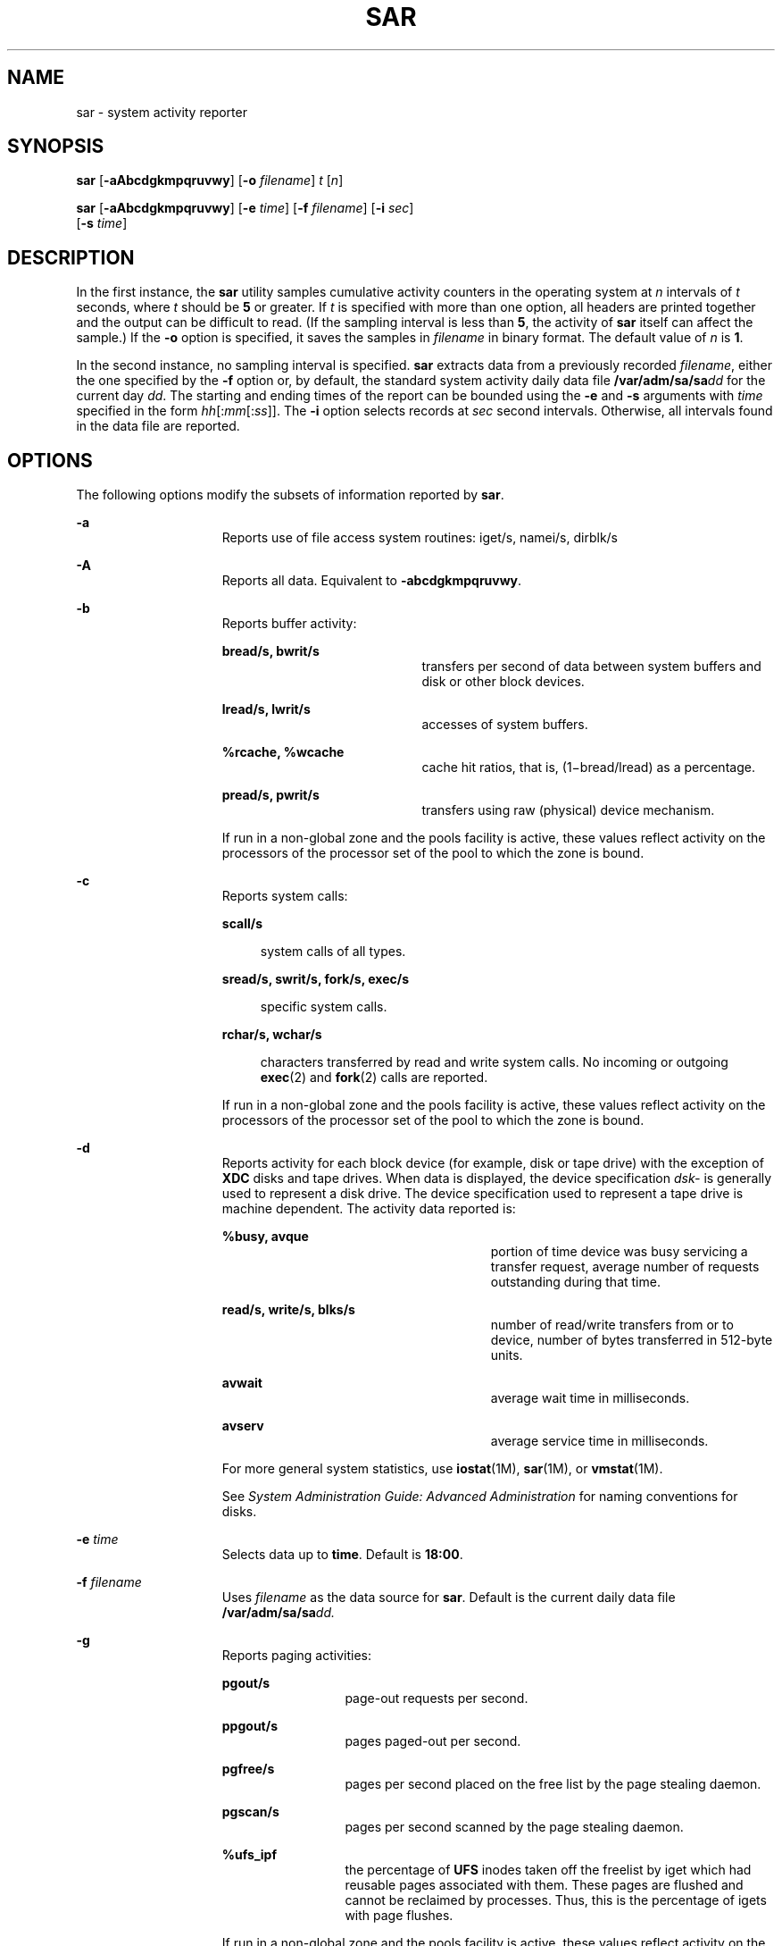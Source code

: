 '\" te
.\" Copyright (c) 2004, Sun Microsystems, Inc. All Rights Reserved
.\" Copyright 1989 AT&T
.\" The contents of this file are subject to the terms of the Common Development and Distribution License (the "License").  You may not use this file except in compliance with the License.
.\" You can obtain a copy of the license at usr/src/OPENSOLARIS.LICENSE or http://www.opensolaris.org/os/licensing.  See the License for the specific language governing permissions and limitations under the License.
.\" When distributing Covered Code, include this CDDL HEADER in each file and include the License file at usr/src/OPENSOLARIS.LICENSE.  If applicable, add the following below this CDDL HEADER, with the fields enclosed by brackets "[]" replaced with your own identifying information: Portions Copyright [yyyy] [name of copyright owner]
.TH SAR 1 "May 13, 2017"
.SH NAME
sar \- system activity reporter
.SH SYNOPSIS
.LP
.nf
\fBsar\fR [\fB-aAbcdgkmpqruvwy\fR] [\fB-o\fR \fIfilename\fR] \fIt\fR [\fIn\fR]
.fi

.LP
.nf
\fBsar\fR [\fB-aAbcdgkmpqruvwy\fR] [\fB-e\fR \fItime\fR] [\fB-f\fR \fIfilename\fR] [\fB-i\fR \fIsec\fR]
     [\fB-s\fR \fItime\fR]
.fi

.SH DESCRIPTION
.LP
In the first instance, the \fBsar\fR utility samples cumulative activity
counters in the operating system at \fIn\fR intervals of \fIt\fR seconds, where
\fIt\fR should be \fB5\fR or greater. If \fIt\fR is specified with more than
one option, all headers are printed together and the output can be difficult to
read. (If the sampling interval is less than \fB5\fR, the activity of \fBsar\fR
itself can affect the sample.) If the \fB-o\fR option is specified, it saves
the samples in \fIfilename\fR in binary format. The default value of \fIn\fR is
\fB1\fR.
.sp
.LP
In the second instance, no sampling interval is specified. \fBsar\fR extracts
data from a previously recorded \fIfilename\fR, either the one specified by the
\fB-f\fR option or, by default, the standard system activity daily data file
\fB/var/adm/sa/sa\fIdd\fR\fR for the current day \fIdd\fR. The starting and
ending times of the report can be bounded using the \fB-e\fR and \fB-s\fR
arguments with \fItime\fR specified in the form \fIhh\fR[:\fImm\fR[:\fIss\fR]].
The \fB-i\fR option selects records at \fIsec\fR second intervals. Otherwise,
all intervals found in the data file are reported.
.SH OPTIONS
.LP
The following options modify the subsets of information reported by \fBsar\fR.
.sp
.ne 2
.na
\fB\fB-a\fR\fR
.ad
.RS 15n
Reports use of file access system routines: iget/s, namei/s, dirblk/s
.RE

.sp
.ne 2
.na
\fB\fB-A\fR\fR
.ad
.RS 15n
Reports all data. Equivalent to \fB-abcdgkmpqruvwy\fR.
.RE

.sp
.ne 2
.na
\fB\fB-b\fR\fR
.ad
.RS 15n
Reports buffer activity:
.sp
.ne 2
.na
\fBbread/s, bwrit/s\fR
.ad
.RS 20n
transfers per second of data between system buffers and disk or other block
devices.
.RE

.sp
.ne 2
.na
\fBlread/s, lwrit/s\fR
.ad
.RS 20n
accesses of system buffers.
.RE

.sp
.ne 2
.na
\fB%rcache, %wcache\fR
.ad
.RS 20n
cache hit ratios, that is, (1\(mibread/lread) as a percentage.
.RE

.sp
.ne 2
.na
\fBpread/s, pwrit/s\fR
.ad
.RS 20n
transfers using raw (physical) device mechanism.
.RE

If run in a non-global zone and the pools facility is active, these values
reflect activity on the processors of the processor set of the pool to which
the zone is bound.
.RE

.sp
.ne 2
.na
\fB\fB-c\fR\fR
.ad
.RS 15n
Reports system calls:
.sp
.ne 2
.na
\fBscall/s\fR
.ad
.sp .6
.RS 4n
system calls of all types.
.RE

.sp
.ne 2
.na
\fBsread/s, swrit/s, fork/s, exec/s\fR
.ad
.sp .6
.RS 4n
specific system calls.
.RE

.sp
.ne 2
.na
\fBrchar/s, wchar/s\fR
.ad
.sp .6
.RS 4n
characters transferred by read and write system calls. No incoming or outgoing
\fBexec\fR(2) and \fBfork\fR(2) calls are reported.
.RE

If run in a non-global zone and the pools facility is active, these values
reflect activity on the processors of the processor set of the pool to which
the zone is bound.
.RE

.sp
.ne 2
.na
\fB\fB-d\fR\fR
.ad
.RS 15n
Reports activity for each block device (for example, disk or tape drive) with
the exception of \fBXDC\fR disks and tape drives. When data is displayed, the
device specification \fIdsk-\fR is generally used to represent a disk drive.
The device specification used to represent a tape drive is machine dependent.
The activity data reported is:
.sp
.ne 2
.na
\fB%busy, avque\fR
.ad
.RS 27n
portion of time device was busy servicing a transfer request, average number of
requests outstanding during that time.
.RE

.sp
.ne 2
.na
\fBread/s, write/s, blks/s\fR
.ad
.RS 27n
number of read/write transfers from or to device, number of bytes transferred
in 512-byte units.
.RE

.sp
.ne 2
.na
\fBavwait\fR
.ad
.RS 27n
average wait time in milliseconds.
.RE

.sp
.ne 2
.na
\fBavserv\fR
.ad
.RS 27n
average service time in milliseconds.
.RE

For more general system statistics, use \fBiostat\fR(1M), \fBsar\fR(1M), or
\fBvmstat\fR(1M).
.sp
See \fISystem Administration Guide: Advanced Administration\fR for naming
conventions for disks.
.RE

.sp
.ne 2
.na
\fB\fB-e\fR \fItime\fR\fR
.ad
.RS 15n
Selects data up to \fBtime\fR. Default is \fB18:00\fR.
.RE

.sp
.ne 2
.na
\fB\fB-f\fR \fIfilename\fR\fR
.ad
.RS 15n
Uses \fIfilename\fR as the data source for \fBsar\fR. Default is the current
daily data file \fB/var/adm/sa/sa\fR\fIdd.\fR
.RE

.sp
.ne 2
.na
\fB\fB-g\fR\fR
.ad
.RS 15n
Reports paging activities:
.sp
.ne 2
.na
\fBpgout/s\fR
.ad
.RS 12n
page-out requests per second.
.RE

.sp
.ne 2
.na
\fBppgout/s\fR
.ad
.RS 12n
pages paged-out per second.
.RE

.sp
.ne 2
.na
\fBpgfree/s\fR
.ad
.RS 12n
pages per second placed on the free list by the page stealing daemon.
.RE

.sp
.ne 2
.na
\fBpgscan/s\fR
.ad
.RS 12n
pages per second scanned by the page stealing daemon.
.RE

.sp
.ne 2
.na
\fB%ufs_ipf\fR
.ad
.RS 12n
the percentage of \fBUFS\fR inodes taken off the freelist by iget which had
reusable pages associated with them. These pages are flushed and cannot be
reclaimed by processes. Thus, this is the percentage of igets with page
flushes.
.RE

If run in a non-global zone and the pools facility is active, these values
reflect activity on the processors of the processor set of the pool to which
the zone is bound.
.RE

.sp
.ne 2
.na
\fB\fB-i\fR \fIsec\fR\fR
.ad
.RS 15n
Selects data at intervals as close as possible to \fIsec\fR seconds.
.RE

.sp
.ne 2
.na
\fB\fB-k\fR\fR
.ad
.RS 15n
Reports kernel memory allocation (KMA) activities:
.sp
.ne 2
.na
\fBsml_mem, alloc, fail\fR
.ad
.RS 24n
information about the memory pool reserving and allocating space for small
requests: the amount of memory in bytes \fBKMA\fR has for the small pool, the
number of bytes allocated to satisfy requests for small amounts of memory, and
the number of requests for small amounts of memory that were not satisfied
(failed).
.RE

.sp
.ne 2
.na
\fBlg_mem, alloc, fail\fR
.ad
.RS 24n
information for the large memory pool (analogous to the information for the
small memory pool).
.RE

.sp
.ne 2
.na
\fBovsz_alloc, fail\fR
.ad
.RS 24n
the amount of memory allocated for oversize requests and the number of oversize
requests which could not be satisfied (because oversized memory is allocated
dynamically, there is not a pool).
.RE

.RE

.sp
.ne 2
.na
\fB\fB-m\fR\fR
.ad
.RS 15n
Reports message and semaphore activities:
.sp
.ne 2
.na
\fBmsg/s, sema/s\fR
.ad
.RS 17n
primitives per second.
.RE

If run in a non-global zone and the pools facility is active, these values
reflect activity on the processors of the processor set of the pool to which
the zone is bound.
.RE

.sp
.ne 2
.na
\fB\fB-o\fR \fIfilename\fR\fR
.ad
.RS 15n
Saves samples in file, \fIfilename\fR, in binary format.
.RE

.sp
.ne 2
.na
\fB\fB-p\fR\fR
.ad
.RS 15n
Reports paging activities:
.sp
.ne 2
.na
\fBatch/s\fR
.ad
.RS 11n
page faults per second that are satisfied by reclaiming a page currently in
memory (attaches per second).
.RE

.sp
.ne 2
.na
\fBpgin/s\fR
.ad
.RS 11n
page-in requests per second.
.RE

.sp
.ne 2
.na
\fBppgin/s\fR
.ad
.RS 11n
pages paged-in per second.
.RE

.sp
.ne 2
.na
\fBpflt/s\fR
.ad
.RS 11n
page faults from protection errors per second (illegal access to page) or
"copy-on-writes".
.RE

.sp
.ne 2
.na
\fBvflt/s\fR
.ad
.RS 11n
address translation page faults per second (valid page not in memory).
.RE

.sp
.ne 2
.na
\fBslock/s\fR
.ad
.RS 11n
faults per second caused by software lock requests requiring physical
\fBI/O\fR.
.RE

If run in a non-global zone and the pools facility is active, these values
reflect activity on the processors of the processor set of the pool to which
the zone is bound.
.RE

.sp
.ne 2
.na
\fB\fB-q\fR\fR
.ad
.RS 15n
Reports average queue length while occupied, and percent of time occupied:
.sp
.ne 2
.na
\fBrunq-sz, %runocc\fR
.ad
.RS 20n
Run queue of kernel threads in memory and runnable
.RE

.sp
.ne 2
.na
\fBswpq-sz, %swpocc\fR
.ad
.RS 20n
Swap queue of processes
.RE

.RE

.sp
.ne 2
.na
\fB\fB-r\fR\fR
.ad
.RS 15n
Reports unused memory pages and disk blocks:
.sp
.ne 2
.na
\fBfreemem\fR
.ad
.RS 12n
average pages available to user processes.
.RE

.sp
.ne 2
.na
\fBfreeswap\fR
.ad
.RS 12n
disk blocks available for page swapping.
.RE

.RE

.sp
.ne 2
.na
\fB\fB-s\fR \fItime\fR\fR
.ad
.RS 15n
Selects data later than \fBtime\fR in the form \fIhh\fR[:\fImm\fR]. Default is
\fB08:00\fR.
.RE

.sp
.ne 2
.na
\fB\fB-u\fR\fR
.ad
.RS 15n
Reports \fBCPU\fR utilization (the default):
.sp
.ne 2
.na
\fB%usr, %sys, %wio, %idle\fR
.ad
.RS 27n
portion of time running in user mode, running in system mode, idle with some
process waiting for block \fBI/O\fR, and otherwise idle.
.RE

If run in a non-global zone and the pools facility is active, these values
reflect activity on the processors of the processor set of the pool to which
the zone is bound.
.RE

.sp
.ne 2
.na
\fB\fB-v\fR\fR
.ad
.RS 15n
Reports status of process, i-node, file tables:
.sp
.ne 2
.na
\fBproc-sz, inod-sz, file-sz, lock-sz\fR
.ad
.sp .6
.RS 4n
entries/size for each table, evaluated once at sampling point.
.RE

.sp
.ne 2
.na
\fBov\fR
.ad
.sp .6
.RS 4n
overflows that occur between sampling points for each table.
.RE

.RE

.sp
.ne 2
.na
\fB\fB-w\fR\fR
.ad
.RS 15n
Reports system swapping and switching activity:
.sp
.ne 2
.na
\fBswpin/s, swpot/s, bswin/s, bswot/s\fR
.ad
.sp .6
.RS 4n
number of transfers and number of 512-byte units transferred for swapins and
swapouts (including initial loading of some programs).
.RE

.sp
.ne 2
.na
\fBpswch/s\fR
.ad
.sp .6
.RS 4n
process switches.
.RE

If run in a non-global zone and the pools facility is active, these values
reflect activity on the processors of the processor set of the pool to which
the zone is bound.
.RE

.sp
.ne 2
.na
\fB\fB-y\fR\fR
.ad
.RS 15n
Reports TTY device activity:
.sp
.ne 2
.na
\fBrawch/s, canch/s, outch/s\fR
.ad
.RS 29n
input character rate, input character rate processed by canon, output character
rate.
.RE

.sp
.ne 2
.na
\fBrcvin/s, xmtin/s, mdmin/s\fR
.ad
.RS 29n
receive, transmit and modem interrupt rates.
.RE

If run in a non-global zone and the pools facility is active, these values
reflect activity on the processors of the processor set of the pool to which
the zone is bound.
.RE

.SH EXAMPLES
.LP
\fBExample 1 \fRViewing System Activity
.sp
.LP
The following example displays today's \fBCPU\fR activity so far:

.sp
.in +2
.nf
example% sar
.fi
.in -2
.sp

.LP
\fBExample 2 \fRWatching System Activity Evolve
.sp
.LP
To watch \fBCPU\fR activity evolve for 10 minutes and save data:

.sp
.in +2
.nf
example% sar -o temp 60 10
.fi
.in -2
.sp

.LP
\fBExample 3 \fRReviewing Disk and Tape Activity
.sp
.LP
To later review disk and tape activity from that period:

.sp
.in +2
.nf
example% sar -d -f temp
.fi
.in -2
.sp

.SH FILES
.ne 2
.na
\fB\fB/var/adm/sa/sa\fIdd\fR\fR\fR
.ad
.RS 20n
daily data file, where \fIdd\fR are digits representing the day of the month
.RE

.SH SEE ALSO
.LP
\fBiostat\fR(1M), \fBsar\fR(1M), \fBvmstat\fR(1M), \fBexec\fR(2),
\fBfork\fR(2), \fBattributes\fR(5)
.sp
.LP
\fISystem Administration Guide: Advanced Administration\fR
.SH NOTES
.LP
The sum of CPU utilization might vary slightly from 100 because of rounding
errors in the production of a percentage figure.
